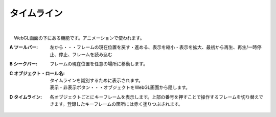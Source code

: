 .. index:: タイムライン（画面の構成）

####################################
タイムライン
####################################

.. image:: ../img/screen_timeline.png
    :align: center

|


　WebGL画面の下にある機能です。アニメーションで使われます。


:A ツールバー:
    左から・・・フレームの現在位置を戻す・進める、表示を縮小・表示を拡大、最初から再生、再生/一時停止、停止、フレームを読み込む

:B シークバー:
    フレームの現在位置を任意の場所に移動します。

:C オブジェクト・ロール名:
    タイムラインを識別するために表示されます。

    | 表示・非表示ボタン・・・オブジェクトをWebGL画面から隠します。

:D  タイムライン:
    各オブジェクトごとにキーフレームを表示します。上部の番号を押すことで操作するフレームを切り替えできます。登録したキーフレームの箇所には赤く塗りつぶされます。
